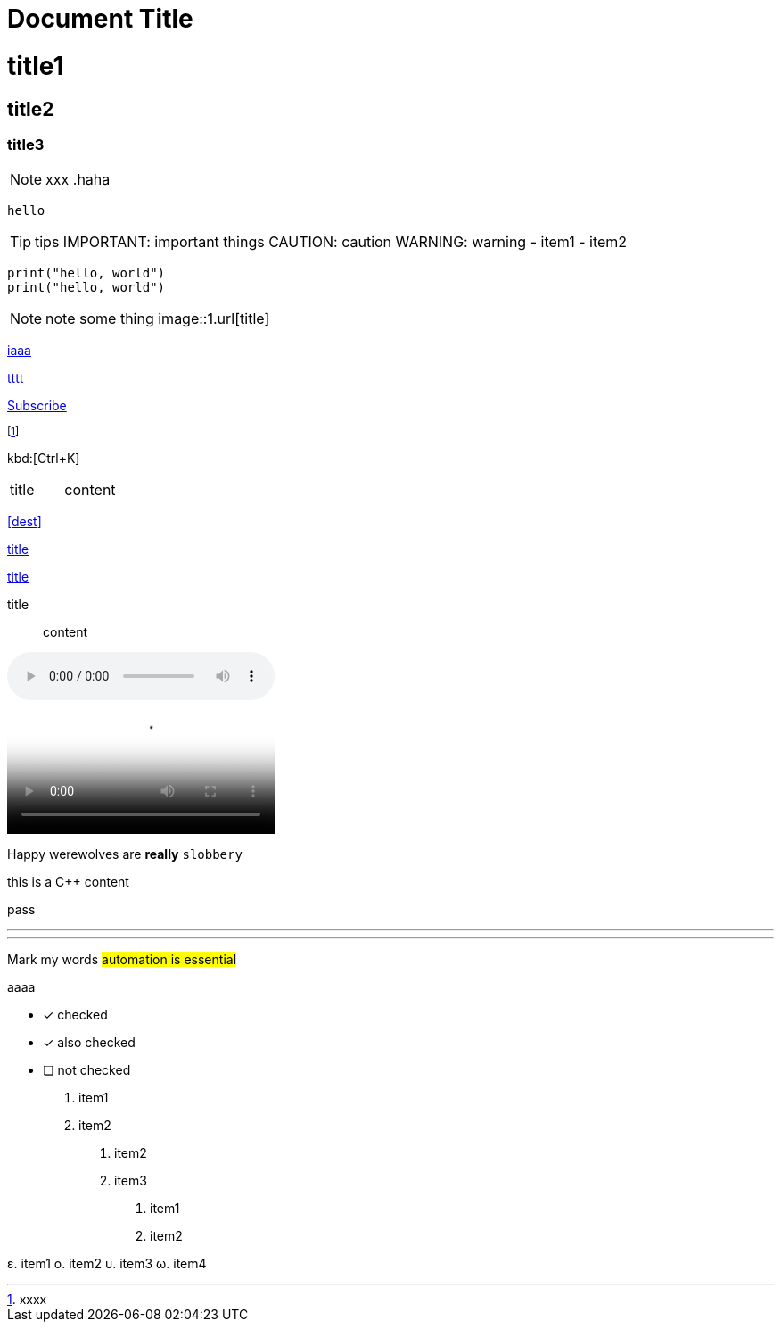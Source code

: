 = Document Title
:description: The document's description.
:sectanchors:
:url-repo: https://my-git-repo.com
:doctype: book
:hide-uri-scheme:

= title1
== title2
=== title3
NOTE: xxx
.haha
[NOTE]
----
hello
----
TIP: tips
IMPORTANT: important things
CAUTION: caution
WARNING: warning
- item1
- item2

[,python]
----
print("hello, world")
print("hello, world")
----
NOTE: note some thing
// this is a comment
image::1.url[title]

https://www.xxx.com[iaaa]

link:uuuuuri[tttt]

mailto:join@discuss.example.org[Subscribe]

footnote:[xxxx]

kbd:[Ctrl+K]

|===
| title | content
|===

<<dest>>

<<dest,title>>

xref:xxxx[title]

title:: content

audio::videofile.mp4[tite]
video::videofile.mp4[title]

Happy werewolves are *really* `slobbery`

this is a {cpp} content

pass:[pass]

<<<

---

***

Mark my words #automation is essential#

+++aaaa+++

* [*] checked
* [x] also checked
* [ ] not checked

. item1
. item2

1. item2
2. item3

a. item1
b. item2

ε. item1
ο. item2
υ. item3
ω. item4

